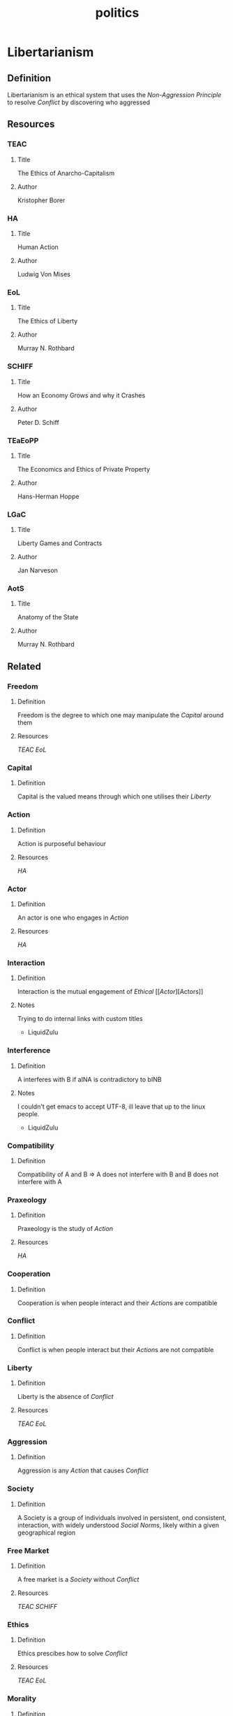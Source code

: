 #+title: politics
#+description: Political knowledge-base of the ##apoptosis community on Freenode
#+language: en
#+startup: overview indent align
#+babel: :cache no
#+options: ^:nil num:nil tags:nil
#+html_head: <link rel="stylesheet" type="text/css" href="https://www.pirilampo.org/styles/readtheorg/css/htmlize.css"/>
#+html_head: <link rel="stylesheet" type="text/css" href="https://www.pirilampo.org/styles/readtheorg/css/readtheorg.css"/>
#+html_head: <script src="https://ajax.googleapis.com/ajax/libs/jquery/2.1.3/jquery.min.js"></script>
#+html_head: <script src="https://maxcdn.bootstrapcdn.com/bootstrap/3.3.4/js/bootstrap.min.js"></script>
#+html_head: <script type="text/javascript" src="https://www.pirilampo.org/styles/lib/js/jquery.stickytableheaders.js"></script>
#+html_head: <script type="text/javascript" src="https://www.pirilampo.org/styles/readtheorg/js/readtheorg.js"></script>
#+html_head: <link rel="stylesheet" type="text/css" href="/episteme/extra.css"/>

* Libertarianism

** Definition
Libertarianism is an ethical system that uses the [[Non-Aggression Principle]] to resolve [[Conflict]] by discovering who aggressed

** Resources

*** TEAC
**** Title
The Ethics of Anarcho-Capitalism
**** Author
Kristopher Borer

*** HA
**** Title
Human Action
**** Author
Ludwig Von Mises

*** EoL
**** Title
The Ethics of Liberty
**** Author
Murray N. Rothbard

*** SCHIFF
**** Title
How an Economy Grows and why it Crashes
**** Author
Peter D. Schiff

*** TEaEoPP
**** Title
The Economics and Ethics of Private Property
**** Author
Hans-Herman Hoppe

*** LGaC
**** Title
Liberty Games and Contracts
**** Author
Jan Narveson

*** AotS
**** Title
Anatomy of the State
**** Author
Murray N. Rothbard


** Related

*** Freedom
**** Definition
Freedom is the degree to which one may manipulate the [[Capital]] around them
**** Resources
[[TEAC]]
[[EoL]]

*** Capital
**** Definition
Capital is the valued means through which one utilises their [[Liberty]]

*** Action
**** Definition
Action is purposeful behaviour
**** Resources
[[HA]]

*** Actor
**** Definition
An actor is one who engages in [[Action]]
**** Resources
[[HA]]

*** Interaction
**** Definition
Interaction is the mutual engagement of [[Ethical]] [[[[Actor]]][Actors]]
**** Notes
Trying to do internal links with custom titles
 - LiquidZulu

*** Interference
**** Definition
A interferes with B if aINA is contradictory to bINB
**** Notes
I couldn't get emacs to accept UTF-8, ill leave that up to the linux people.
 - LiquidZulu

*** Compatibility
**** Definition
Compatibility of A and B => A does not interfere with B and B does not interfere with A

*** Praxeology
**** Definition
Praxeology is the study of [[Action]]
**** Resources
[[HA]]

*** Cooperation
**** Definition
Cooperation is when people interact and their [[Action]]s are compatible

*** Conflict
**** Definition
Conflict is when people interact but their [[Action]]s are not compatible

*** Liberty
**** Definition
Liberty is the absence of [[Conflict]]
**** Resources
[[TEAC]]
[[EoL]]

*** Aggression
**** Definition
Aggression is any [[Action]] that causes [[Conflict]]

*** Society
**** Definition
A Society is a group of individuals involved in persistent, ond consistent, interaction, with widely understood [[Social Norm]]s, likely within a given geographical region

*** Free Market
**** Definition
A free market is a [[Society]] without [[Conflict]]
**** Resources
[[TEAC]]
[[SCHIFF]]

*** Ethics
**** Definition
Ethics prescibes how to solve [[Conflict]]
**** Resources
[[TEAC]]
[[EoL]]

*** Morality
**** Definition
Morality defines whether an [[Action]] is good or bad, through some system of logic
**** Notes
I am /very/ early in my studies on Morality so I dont know what texts are good. 
 - LiquidZulu

*** Non-Aggression Principle
**** Definition
The Non-Aggression Principle, or NAP, is an axiom that defines how to prevent [[Conflict]]
**** Resources
[[TEAC]]
[[EoL]]

*** The Homestead Principle
**** Definition
The Homestead principle states that one may come into possession of an unowned resource through original appropriation --- essentially making ethical use of it.
**** Resources
[[EoL]]
[[TEaEoPP]]

*** Property
**** Definition
Property is anything that has been acquired through the [[Homestead principle]] or voluntary trade
**** Resources
[[TEAC]]
[[EoL]]
[[TEaEoPP]]

*** Ownership
**** Definition
Ownership is having [[Ethical]] control over how [[Property]] is used
**** Resources
[[TEAC]]

*** Private Property System
**** Definition
The Private Property System is a tool for applying the [[Non-Aggression Principle]], where all [[Property]] is adhered to absolutely
**** Resources
[[TEAC]]
[[EoL]]
[[TEaEoPP]]

*** Justice
**** Definition
Justice is the process by which we correct an [[Aggression]]
**** Resources
[[LGaC]]
[[EoL]]

*** Social Norm
**** Definition
A social norm is a convention for [[Action]]
**** Resources
[[TEAC]]
[[EoL]]

*** Capitalism
**** Definition
Capitalism is an economic system that assigns [[Ownership]] based on the [[Private Property System]]
**** Resources
[[TEC]]

*** Anarcho-Capitalism
**** Definition
Anarcho-Capitalism is uncompromising [[Libertarianism]]
**** Resources
[[TEAC]]

*** State
**** Definition
A state is any organisation that [[Society]] exempts from the [[Non-Aggression Principle]]
**** Resources
[[AotS]]
[[TEAC]]

*** Government
**** Definition
Government is the [[State]] that maintains a monopoly on violence over the area in question
**** Resources
[[AotS]]
[[TEAC]]

*** Anarchy
**** Definition
Anarchy is the absence of [[Government]]
**** Resources
[[TEAC]]
[[EoL]]
